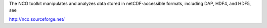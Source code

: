 
The NCO toolkit manipulates and analyzes data stored in netCDF-accessible formats, including DAP, HDF4, and HDF5, see

http://nco.sourceforge.net/

